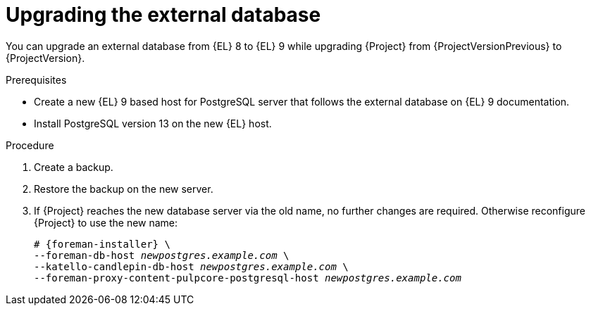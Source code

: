 [id="Upgrading_the_External_Database_{context}"]
= Upgrading the external database

You can upgrade an external database from {EL} 8 to {EL} 9 while upgrading {Project} from {ProjectVersionPrevious} to {ProjectVersion}.

.Prerequisites
* Create a new {EL} 9 based host for PostgreSQL server that follows the external database on {EL} 9 documentation.
ifdef::katello,orcharhino,satellite[]
For more information, see {InstallingServerDocURL}using-external-databases_{project-context}[Using External Databases with {Project}].
endif::[]
* Install PostgreSQL version 13 on the new {EL} host.

.Procedure
. Create a backup.
. Restore the backup on the new server.
. If {Project} reaches the new database server via the old name, no further changes are required.
Otherwise reconfigure {Project} to use the new name:
+
[options="nowrap", subs="+quotes,verbatim,attributes"]
----
# {foreman-installer} \
--foreman-db-host _newpostgres.example.com_ \
--katello-candlepin-db-host _newpostgres.example.com_ \
--foreman-proxy-content-pulpcore-postgresql-host _newpostgres.example.com_
----
